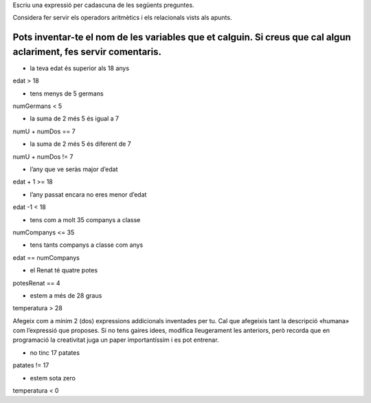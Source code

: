 Escriu una expressió per cadascuna de les següents preguntes.

Considera fer servir els operadors aritmètics i els relacionals vists als apunts.

Pots inventar-te el nom de les variables que et calguin. Si creus que cal algun aclariment, fes servir comentaris.
================
* la teva edat és superior als 18 anys
edat > 18

* tens menys de 5 germans
numGermans < 5

* la suma de 2 més 5 és igual a 7
numU + numDos == 7

* la suma de 2 més 5 és diferent de 7
numU + numDos != 7

* l’any que ve seràs major d’edat
edat + 1 >= 18

* l’any passat encara no eres menor d’edat
edat -1 < 18

* tens com a molt 35 companys a classe
numCompanys <= 35

* tens tants companys a classe com anys
edat == numCompanys

* el Renat té quatre potes
potesRenat == 4

* estem a més de 28 graus
temperatura > 28

Afegeix com a mínim 2 (dos) expressions addicionals inventades per tu. Cal que afegeixis tant la descripció «humana» com l’expressió que proposes. Si no tens gaires idees, modifica lleugerament les anteriors, però recorda que en programació la creativitat juga un paper importantíssim i es pot entrenar.

* no tinc 17 patates
patates != 17

* estem sota zero
temperatura < 0
